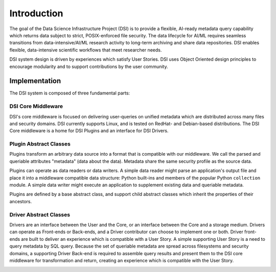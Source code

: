 ============
Introduction
============

The goal of the Data Science Infrastructure Project (DSI) is to provide a flexible, AI-ready metadata query capability which returns data subject to strict, POSIX-enforced file security. The data lifecycle for AI/ML requires seamless transitions from data-intensive/AI/ML research activity to long-term archiving and share data repositories. DSI enables flexible, data-intensive scientific workflows that meet researcher needs.

.. image:: data_lifecycle.png
   :scale: 50%

DSI system design is driven by experiences which satisfy User Stories. DSI uses Object Oriented design principles to encourage modularity and to support contributions by the user community. 


Implementation
==============
The DSI system is composed of three fundamental parts:

.. image:: three_easy_pieces.png
   :scale: 33%

DSI Core Middleware
-------------------
DSI's core middleware is focused on delivering user-queries on unified metadata which are distributed across many files and security domains. DSI currently supports Linux, and is tested on RedHat- and Debian-based distributions. The DSI Core middleware is a home for DSI Plugins and an interface for DSI Drivers.

Plugin Abstract Classes
-----------------------
Plugins transform an arbitrary data source into a format that is compatible with our middleware. We call the parsed and queriable attributes "metadata" (data about the data). Metadata share the same security profile as the source data.

Plugins can operate as data readers or data writers. A simple data reader might parse an application's output file and place it into a middleware compatible data structure: Python built-ins and members of the popular Python ``collection`` module. A simple data writer might execute an application to supplement existing data and queriable metadata.

Plugins are defined by a base abstract class, and support child abstract classes which inherit the properties of their ancestors.

.. image:: PluginClassHierarchy.png

Driver Abstract Classes
-----------------------
Drivers are an interface between the User and the Core, or an interface between the Core and a storage medium. Drivers can operate as Front-ends or Back-ends, and a Driver contributor can choose to implement one or both. Driver front-ends are built to deliver an experience which is compatible with a User Story. A simple supporting User Story is a need to query metadata by SQL query. Because the set of queriable metadata are spread across filesystems and security domains, a supporting Driver Back-end is required to assemble query results and present them to the DSI core middleware for transformation and return, creating an experience which is compatible with the User Story.

.. image:: user_story.png
   :scale: 50%
